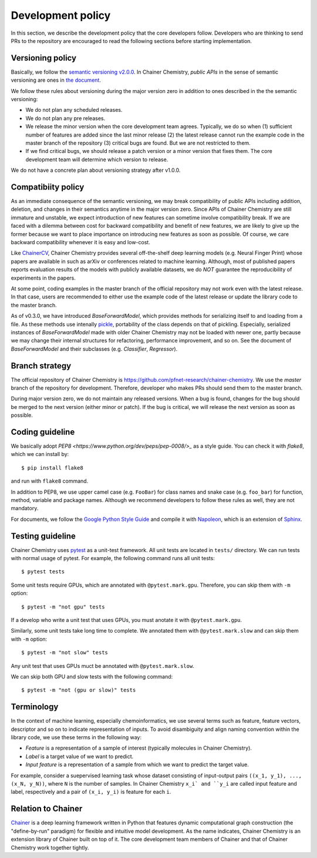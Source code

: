 .. _development-policy:

==================
Development policy
==================

In this section, we describe the development policy that the core developers follow.
Developers who are thinking to send PRs to the repository are encouraged to read the following sections
before starting implementation.


Versioning policy
=================

Basically, we follow the `semantic versioning v2.0.0 <https://semver.org/spec/v2.0.0.html>`_.
In Chainer Chemistry, *public APIs* in the sense of semantic versioning are ones in `the document <http://chainer-chemistry.readthedocs.io/en/latest/index.html>`_.

We follow these rules about versioning during the major version zero in addition to ones described in the the semantic versioning:

* We do not plan any scheduled releases.
* We do not plan any pre releases.
* We release the minor version when the core development team agrees. Typically, we do so when (1) sufficient number of features are added since the last minor release (2) the latest release cannot run the example code in the master branch of the repository (3) critical bugs are found. But we are not restricted to them.
* If we find critical bugs, we should release a patch version or a minor version that fixes them. The core development team will determine which version to release.

We do not have a concrete plan about versioning strategy after v1.0.0.


Compatibiity policy
===================

As an immediate consequence of the semantic versioning, we may break compatibility of public APIs including addition, deletion, and changes in their semantics anytime in the major version zero.
Since APIs of Chainer Chemistry are still immature and unstable, we expect introduction of new features can sometime involve compatibility break.
If we are faced with a dilemma between cost for backward compatibility and benefit of new features, we are likely to give up the former because we want to place importance on introducing new features as soon as possible. Of course, we care backward compatibility whenever it is easy and low-cost.

Like `ChainerCV <https://twitter.com>`_, Chainer Chemistry provides several off-the-shelf deep learning models (e.g. Neural Finger Print) whose papers are available in such as arXiv or conferences related to machine learning.
Although, most of published papers reports evaluation results of the models with publicly available datasets, we do *NOT* guarantee the reproducibility of experiments in the papers.

At some point, coding examples in the master branch of the official repository may not work even with the latest release. In that case, users are recommended to either use the example code of the latest release or update the library code to the master branch.

As of v0.3.0, we have introduced `BaseForwardModel`, which provides methods for serializing itself to and loading from a file.
As these methods use intenally `pickle <https://docs.python.org/3/library/pickle.html>`_, portability of the class depends on that of pickling.
Especially, serialized instances of `BaseForwardModel` made with older Chainer Chemistry may not be loaded with newer one, partly because we may change their internal structures for refactoring, performance improvement, and so on.
See the document of `BaseForwardModel` and their subclasses (e.g. `Classifier`, `Regressor`).

Branch strategy
===============

The official repository of Chainer Chemistry is https://github.com/pfnet-research/chainer-chemistry. 
We use the *master* branch of the repository for development. Therefore, developer who makes PRs should send them to the master branch.

During major version zero, we do not maintain any released versions.
When a bug is found, changes for the bug should be merged to the next version (either minor or patch). If the bug is critical, we will release the next version as soon as possible.


Coding guideline
================

We basically adopt `PEP8 <https://www.python.org/dev/peps/pep-0008/>_` as a style guide.
You can check it with `flake8`, which we can install by::

   $ pip install flake8

and run with ``flake8`` command.

In addition to PEP8, we use upper camel case (e.g. ``FooBar``) for class names and snake case (e.g. ``foo_bar``) for function, method, variable and package names.
Although we recommend developers to follow these rules as well, they are not mandatory.

For documents, we follow the `Google Python Style Guide <http://google.github.io/styleguide/pyguide.html#Comments>`_
and compile it with `Napoleon <http://sphinxcontrib-napoleon.readthedocs.io/en/latest/index.html>`_,
which is an extension of `Sphinx <http://www.sphinx-doc.org/en/stable/>`_.


Testing guideline
=================

Chainer Chemistry uses `pytest <https://docs.pytest.org/en/latest/index.html>`_  as a unit-test framework.
All unit tests are located in ``tests/`` directory. We can run tests with normal usage of pytest.
For example, the following command runs all unit tests::

   $ pytest tests

Some unit tests require GPUs, which are annotated with ``@pytest.mark.gpu``.
Therefore, you can skip them with ``-m`` option::

   $ pytest -m "not gpu" tests

If a develop who write a unit test that uses GPUs, you must anotate it with ``@pytest.mark.gpu``.

Similarly, some unit tests take long time to complete.
We annotated them with ``@pytest.mark.slow`` and can skip them with ``-m`` option::

   $ pytest -m "not slow" tests

Any unit test that uses GPUs muct be annotated with ``@pytest.mark.slow``.

We can skip both GPU and slow tests with the following command::

   $ pytest -m "not (gpu or slow)" tests


Terminology
===========

In the context of machine learning, especially chemoinformatics, we use several terms such as feature, feature vectors, descriptor and so on
to indicate representation of inputs. To avoid disambiguity and align naming convention within the library code, we use these terms in the following way:

* *Feature* is a representation of a sample of interest (typically molecules in Chainer Chemistry).
* *Label* is a target value of we want to predict.
* *Input feature* is a representation of a sample from which we want to predict the target value.

For example, consider a suepervised learning task whose dataset consisting of input-output pairs ``((x_1, y_1), ..., (x_N, y_N))``, where ``N`` is the number of samples.
In Chainer Chemistry ``x_i` and ``y_i`` are called input feature and label, respectively and a pair of ``(x_i, y_i)`` is feature for each ``i``.


Relation to Chainer
===================

`Chainer <https://chainer.org>`_ is a deep learning framework written in Python that features dynamic
computational graph construction (the "define-by-run" paradigm) for flexible and intuitive model development.
As the name indicates, Chainer Chemistry is an extension library of Chainer built on top of it.
The core development team members of Chainer and that of Chainer Chemistry work together tightly.